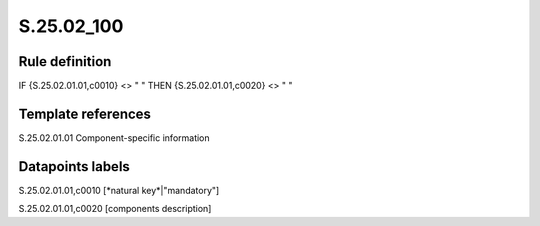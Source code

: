===========
S.25.02_100
===========

Rule definition
---------------

IF {S.25.02.01.01,c0010} <> " " THEN {S.25.02.01.01,c0020} <> " "


Template references
-------------------

S.25.02.01.01 Component-specific information


Datapoints labels
-----------------

S.25.02.01.01,c0010 [*natural key*|"mandatory"]

S.25.02.01.01,c0020 [components description]



